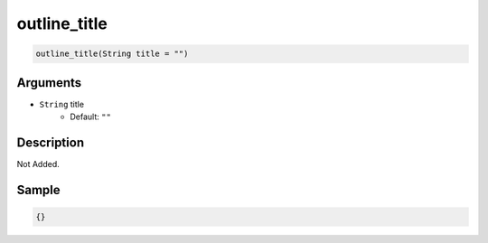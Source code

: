 .. _outline_title:

outline_title
========================

.. code-block:: text

	outline_title(String title = "")


Arguments
------------

* ``String`` title
	* Default: ``""``

Description
-------------

Not Added.

Sample
-------------

.. code-block:: json

	{}

